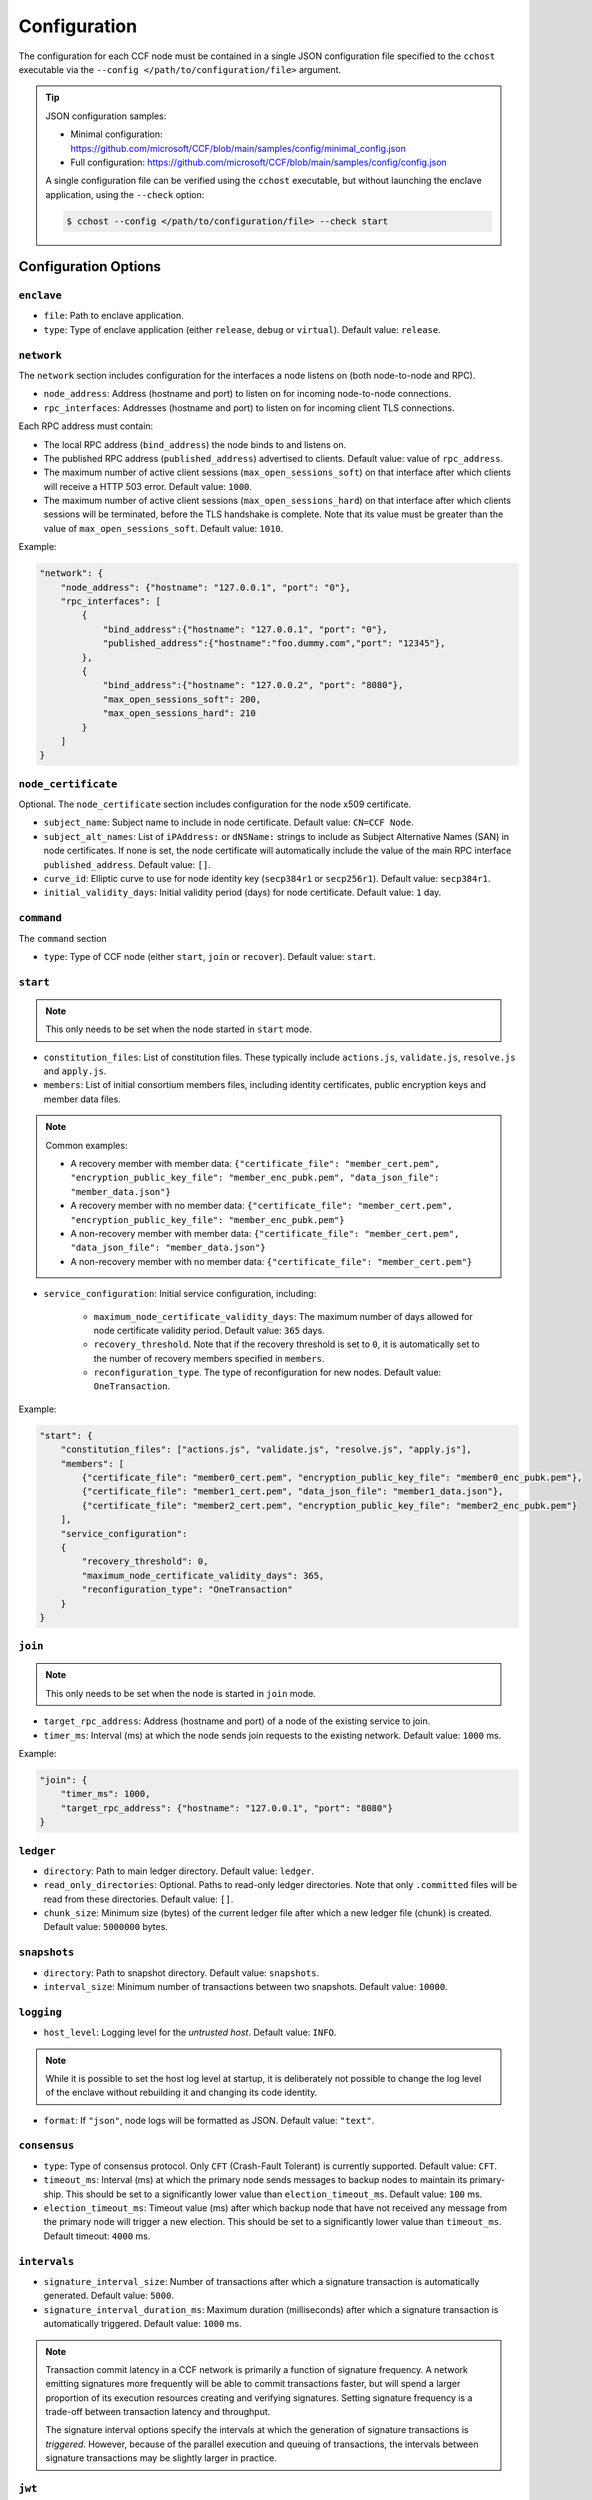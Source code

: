 Configuration
=============

The configuration for each CCF node must be contained in a single JSON configuration file specified to the ``cchost`` executable via the ``--config </path/to/configuration/file>`` argument.

.. tip::

    JSON configuration samples:

    - Minimal configuration: https://github.com/microsoft/CCF/blob/main/samples/config/minimal_config.json
    - Full configuration: https://github.com/microsoft/CCF/blob/main/samples/config/config.json

    A single configuration file can be verified using the ``cchost`` executable, but without launching the enclave application, using the ``--check`` option:

    .. code-block:: bash

        $ cchost --config </path/to/configuration/file> --check start

Configuration Options
---------------------

``enclave``
~~~~~~~~~~~

- ``file``: Path to enclave application.
- ``type``: Type of enclave application (either ``release``, ``debug`` or ``virtual``). Default value: ``release``.

``network``
~~~~~~~~~~~

The ``network`` section includes configuration for the interfaces a node listens on (both node-to-node and RPC).

- ``node_address``: Address (hostname and port) to listen on for incoming node-to-node connections.

- ``rpc_interfaces``: Addresses (hostname and port) to listen on for incoming client TLS connections.

Each RPC address must contain:

- The local RPC address (``bind_address``) the node binds to and listens on.
- The published RPC address (``published_address``) advertised to clients. Default value: value of ``rpc_address``.
- The maximum number of active client sessions (``max_open_sessions_soft``) on that interface after which clients will receive a HTTP 503 error. Default value: ``1000``.
- The maximum number of active client sessions (``max_open_sessions_hard``) on that interface after which clients sessions will be terminated, before the TLS handshake is complete. Note that its value must be greater than the value of ``max_open_sessions_soft``. Default value: ``1010``.

Example:

.. code-block:: json

    "network": {
        "node_address": {"hostname": "127.0.0.1", "port": "0"},
        "rpc_interfaces": [
            {
                "bind_address":{"hostname": "127.0.0.1", "port": "0"},
                "published_address":{"hostname":"foo.dummy.com","port": "12345"},
            },
            {
                "bind_address":{"hostname": "127.0.0.2", "port": "8080"},
                "max_open_sessions_soft": 200,
                "max_open_sessions_hard": 210
            }
        ]
    }

``node_certificate``
~~~~~~~~~~~~~~~~~~~~

Optional. The ``node_certificate`` section includes configuration for the node x509 certificate.

- ``subject_name``: Subject name to include in node certificate. Default value: ``CN=CCF Node``.
- ``subject_alt_names``: List of ``iPAddress:`` or ``dNSName:`` strings to include as Subject Alternative Names (SAN) in node certificates. If none is set, the node certificate will automatically include the value of the main RPC interface ``published_address``. Default value: ``[]``.
- ``curve_id``: Elliptic curve to use for node identity key (``secp384r1`` or ``secp256r1``). Default value: ``secp384r1``.
- ``initial_validity_days``: Initial validity period (days) for node certificate. Default value: ``1`` day.

``command``
~~~~~~~~~~~

The ``command`` section

- ``type``: Type of CCF node (either ``start``, ``join`` or ``recover``). Default value: ``start``.

.. _start configuration:

``start``
~~~~~~~~~

.. note:: This only needs to be set when the node started in ``start`` mode.

- ``constitution_files``: List of constitution files. These typically include ``actions.js``, ``validate.js``, ``resolve.js`` and ``apply.js``.

- ``members``: List of initial consortium members files, including identity certificates, public encryption keys and member data files.

.. note:: Common examples:

    - A recovery member with member data: ``{"certificate_file": "member_cert.pem", "encryption_public_key_file": "member_enc_pubk.pem", "data_json_file": "member_data.json"}``
    - A recovery member with no member data: ``{"certificate_file": "member_cert.pem", "encryption_public_key_file": "member_enc_pubk.pem"}``
    - A non-recovery member with member data: ``{"certificate_file": "member_cert.pem", "data_json_file": "member_data.json"}``
    - A non-recovery member with no member data: ``{"certificate_file": "member_cert.pem"}``

- ``service_configuration``: Initial service configuration, including:

    - ``maximum_node_certificate_validity_days``: The maximum number of days allowed for node certificate validity period. Default value: ``365`` days.
    - ``recovery_threshold``. Note that if the recovery threshold is set to ``0``, it is automatically set to the number of recovery members specified in ``members``.
    - ``reconfiguration_type``. The type of reconfiguration for new nodes. Default value: ``OneTransaction``.

Example:

.. code-block:: json

    "start": {
        "constitution_files": ["actions.js", "validate.js", "resolve.js", "apply.js"],
        "members": [
            {"certificate_file": "member0_cert.pem", "encryption_public_key_file": "member0_enc_pubk.pem"},
            {"certificate_file": "member1_cert.pem", "data_json_file": "member1_data.json"},
            {"certificate_file": "member2_cert.pem", "encryption_public_key_file": "member2_enc_pubk.pem"}
        ],
        "service_configuration":
        {
            "recovery_threshold": 0,
            "maximum_node_certificate_validity_days": 365,
            "reconfiguration_type": "OneTransaction"
        }
    }

.. _join configuration:

``join``
~~~~~~~~

.. note:: This only needs to be set when the node is started in ``join`` mode.

- ``target_rpc_address``: Address (hostname and port) of a node of the existing service to join.
- ``timer_ms``: Interval (ms) at which the node sends join requests to the existing network. Default value: ``1000`` ms.

Example:

.. code-block:: json

    "join": {
        "timer_ms": 1000,
        "target_rpc_address": {"hostname": "127.0.0.1", "port": "8080"}
    }

``ledger``
~~~~~~~~~~

- ``directory``: Path to main ledger directory. Default value: ``ledger``.
- ``read_only_directories``: Optional. Paths to read-only ledger directories. Note that only ``.committed`` files will be read from these directories. Default value: ``[]``.
- ``chunk_size``: Minimum size (bytes) of the current ledger file after which a new ledger file (chunk) is created. Default value: ``5000000`` bytes.

``snapshots``
~~~~~~~~~~~~~

- ``directory``: Path to snapshot directory. Default value: ``snapshots``.
- ``interval_size``: Minimum number of transactions between two snapshots. Default value: ``10000``.

``logging``
~~~~~~~~~~~

- ``host_level``: Logging level for the `untrusted host`. Default value: ``INFO``.

.. note:: While it is possible to set the host log level at startup, it is deliberately not possible to change the log level of the enclave without rebuilding it and changing its code identity.

- ``format``: If ``"json"``, node logs will be formatted as JSON. Default value: ``"text"``.

``consensus``
~~~~~~~~~~~~~

- ``type``: Type of consensus protocol. Only ``CFT`` (Crash-Fault Tolerant) is currently supported. Default value: ``CFT``.
- ``timeout_ms``: Interval (ms) at which the primary node sends messages to backup nodes to maintain its primary-ship. This should be set to a significantly lower value than ``election_timeout_ms``. Default value: ``100`` ms.
- ``election_timeout_ms``: Timeout value (ms) after which backup node that have not received any message from the primary node will trigger a new election. This should be set to a significantly lower value than ``timeout_ms``. Default timeout: ``4000`` ms.

``intervals``
~~~~~~~~~~~~~

- ``signature_interval_size``: Number of transactions after which a signature transaction is automatically generated. Default value: ``5000``.
- ``signature_interval_duration_ms``: Maximum duration (milliseconds) after which a signature transaction is automatically triggered. Default value: ``1000`` ms.

.. note::
    Transaction commit latency in a CCF network is primarily a function of signature frequency. A network emitting signatures more frequently will be able to commit transactions faster, but will spend a larger proportion of its execution resources creating and verifying signatures. Setting signature frequency is a trade-off between transaction latency and throughput.

    The signature interval options specify the intervals at which the generation of signature transactions is `triggered`. However, because of the parallel execution and queuing of transactions, the intervals between signature transactions may be slightly larger in practice.

``jwt``
~~~~~~~

- ``key_refresh_interval_s``: Interval (seconds) at which JWT keys for issuers registered with auto-refresh are automatically refreshed. Default value: ``1800`` s.

``network_certificate_file``
~~~~~~~~~~~~~~~~~~~~~~~~~~~~

For ``start`` and ``recover`` nodes, path to which network/service certificate will be written to on startup. For ``join`` nodes, path to the certificate of the existing network/service to join. Default value: ``networkcert.pem``.

``node_certificate_file``
~~~~~~~~~~~~~~~~~~~~~~~~~

Path to self-signed node certificate output by node on startup. Default value: ``nodecert.pem``.

``node_pid_file``
~~~~~~~~~~~~~~~~~

Path to file in which ``cchost`` process identifier (PID) will be written to on startup. Default value: ``cchost.pid``.

``node_address_file``
~~~~~~~~~~~~~~~~~~~~~

Optional. Path to file in which node address (hostname and port) will be written to on startup.
This option is particularly useful when binding to port ``0`` and getting auto-assigned a port by the OS.

``rpc_addresses_file``
~~~~~~~~~~~~~~~~~~~~~~

Optional. Path to file in which all RPC addresses (hostnames and ports) will be written to on startup.
This option is particularly useful when binding to port ``0`` and getting auto-assigned a port by the OS.

Advanced Configuration Options
------------------------------

.. warning:: The following configuration options have sensible default values and should be modified with care.

``tick_period_ms``
~~~~~~~~~~~~~~~~~~

Interval (milliseconds) at which the enclave time will be updated by the host. Default value: ``10`` ms.

``io_logging_threshold_ns``
~~~~~~~~~~~~~~~~~~~~~~~~~~~

Maximum duration (nanoseconds) of I/O operations (ledger and snapshots) after which slow operations will be logged to node's log. Default value: ``10000000`` ns.

``node_client_interface``
~~~~~~~~~~~~~~~~~~~~~~~~~

Address to bind to for node-to-node client connections. If unspecified, this is automatically assigned by the OS.
This option is particularly useful for testing purposes (e.g. establishing network partitions between nodes).

``client_connection_timeout_ms``
~~~~~~~~~~~~~~~~~~~~~~~~~~~~~~~~

Maximum duration (milliseconds) after which unestablished client connections will be marked as timed out and either re-established or discarded. Default value: ``2000`` ms.

``worker_threads``
~~~~~~~~~~~~~~~~~~

Experimental. Number of additional threads processing incoming client requests in the enclave. Default value: ``0``.

``memory``
~~~~~~~~~~

- ``circuit_size_shift``: Size of the internal host-enclave ringbuffers, as a power of 2. Default value: ``22`` (``4,194,304`` bytes).
- ``max_msg_size_shift``: Maximum size for a message sent over the ringbuffer, as a power of 2. Messages may be split into multiple fragments, but this limits the total size of the sum of those fragments. Default value: ``24`` (``16,777,216`` bytes).
- ``max_fragment_size_shift``: Maximum size of individual ringbuffer message fragments, as a power of 2. Messages larger than this will be split into multiple fragments Default value: ``16`` (``65,536`` bytes).